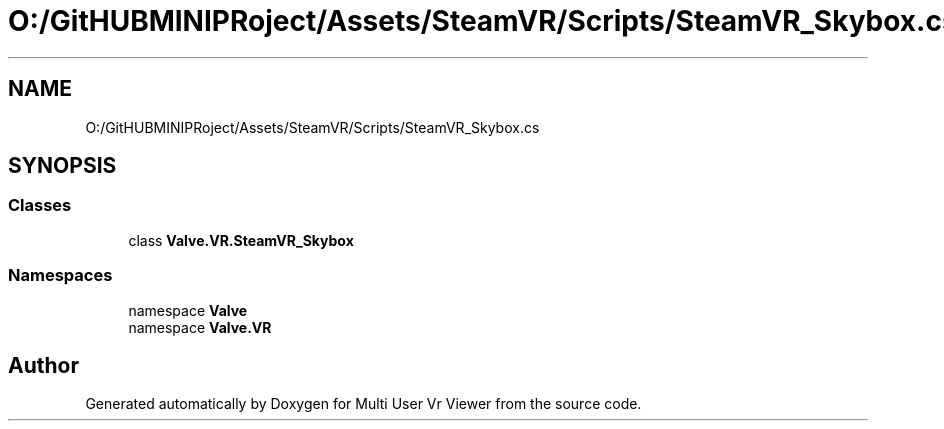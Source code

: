 .TH "O:/GitHUBMINIPRoject/Assets/SteamVR/Scripts/SteamVR_Skybox.cs" 3 "Sat Jul 20 2019" "Version https://github.com/Saurabhbagh/Multi-User-VR-Viewer--10th-July/" "Multi User Vr Viewer" \" -*- nroff -*-
.ad l
.nh
.SH NAME
O:/GitHUBMINIPRoject/Assets/SteamVR/Scripts/SteamVR_Skybox.cs
.SH SYNOPSIS
.br
.PP
.SS "Classes"

.in +1c
.ti -1c
.RI "class \fBValve\&.VR\&.SteamVR_Skybox\fP"
.br
.in -1c
.SS "Namespaces"

.in +1c
.ti -1c
.RI "namespace \fBValve\fP"
.br
.ti -1c
.RI "namespace \fBValve\&.VR\fP"
.br
.in -1c
.SH "Author"
.PP 
Generated automatically by Doxygen for Multi User Vr Viewer from the source code\&.
